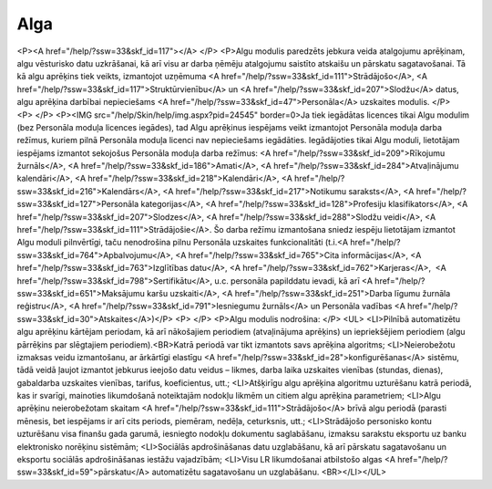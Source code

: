 .. 39 ========Alga======== <P><A href="/help/?ssw=33&skf_id=117"></A> </P>
<P>Algu modulis paredzēts jebkura veida atalgojumu aprēķinam, algu vēsturisko datu uzkrāšanai, kā arī visu ar darba ņēmēju atalgojumu saistīto atskaišu un pārskatu sagatavošanai. Tā kā algu aprēķins tiek veikts, izmantojot uzņēmuma <A href="/help/?ssw=33&skf_id=111">Strādājošo</A>, <A href="/help/?ssw=33&skf_id=117">Struktūrvienību</A> un <A href="/help/?ssw=33&skf_id=207">Slodžu</A> datus, algu aprēķina darbībai nepieciešams <A href="/help/?ssw=33&skf_id=47">Personāla</A> uzskaites modulis. </P>
<P> </P>
<P><IMG src="/help/Skin/help/img.aspx?pid=24545" border=0>Ja tiek iegādātas licences tikai Algu modulim (bez Personāla moduļa licences iegādes), tad Algu aprēķinus iespējams veikt izmantojot Personāla moduļa darba režīmus, kuriem pilnā Personāla moduļa licenci nav nepieciešams iegādāties. Iegādājoties tikai Algu moduli, lietotājam iespējams izmantot sekojošus Personāla moduļa darba režīmus: <A href="/help/?ssw=33&skf_id=209">Rīkojumu žurnāls</A>, <A href="/help/?ssw=33&skf_id=186">Amati</A>, <A href="/help/?ssw=33&skf_id=284">Atvaļinājumu kalendāri</A>, <A href="/help/?ssw=33&skf_id=218">Kalendāri</A>, <A href="/help/?ssw=33&skf_id=216">Kalendārs</A>, <A href="/help/?ssw=33&skf_id=217">Notikumu saraksts</A>, <A href="/help/?ssw=33&skf_id=127">Personāla kategorijas</A>, <A href="/help/?ssw=33&skf_id=128">Profesiju klasifikators</A>, <A href="/help/?ssw=33&skf_id=207">Slodzes</A>, <A href="/help/?ssw=33&skf_id=288">Slodžu veidi</A>, <A href="/help/?ssw=33&skf_id=111">Strādājošie</A>. Šo darba režīmu izmantošana sniedz iespēju lietotājam izmantot Algu moduli pilnvērtīgi, taču nenodrošina pilnu Personāla uzskaites funkcionalitāti (t.i.<A href="/help/?ssw=33&skf_id=764">Apbalvojumu</A>, <A href="/help/?ssw=33&skf_id=765">Cita informācijas</A>, <A href="/help/?ssw=33&skf_id=763">Izglītības datu</A>, <A href="/help/?ssw=33&skf_id=762">Karjeras</A>,  <A href="/help/?ssw=33&skf_id=798">Sertifikātu</A>, u.c. personāla papilddatu ievadi, kā arī <A href="/help/?ssw=33&skf_id=651">Maksājumu karšu uzskaiti</A>, <A href="/help/?ssw=33&skf_id=251">Darba līgumu žurnāla reģistru</A>, <A href="/help/?ssw=33&skf_id=791">Iesniegumu žurnāls</A> un Personāla vadības <A href="/help/?ssw=33&skf_id=30">Atskaites</A>)</P>
<P> </P>
<P>Algu modulis nodrošina: </P>
<UL>
<LI>Pilnībā automatizētu algu aprēķinu kārtējam periodam, kā arī nākošajiem periodiem (atvaļinājuma aprēķins) un iepriekšējiem periodiem (algu pārrēķins par slēgtajiem periodiem).<BR>Katrā periodā var tikt izmantots savs aprēķina algoritms; 
<LI>Neierobežotu izmaksas veidu izmantošanu, ar ārkārtīgi elastīgu <A href="/help/?ssw=33&skf_id=28">konfigurēšanas</A> sistēmu, tādā veidā ļaujot izmantot jebkurus ieejošo datu veidus – likmes, darba laika uzskaites vienības (stundas, dienas), gabaldarba uzskaites vienības, tarifus, koeficientus, utt.; 
<LI>Atšķirīgu algu aprēķina algoritmu uzturēšanu katrā periodā, kas ir svarīgi, mainoties likumdošanā noteiktajām nodokļu likmēm un citiem algu aprēķina parametriem; 
<LI>Algu aprēķinu neierobežotam skaitam <A href="/help/?ssw=33&skf_id=111">Strādājošo</A> brīvā algu periodā (parasti mēnesis, bet iespējams ir arī cits periods, piemēram, nedēļa, ceturksnis, utt.; 
<LI>Strādājošo personisko kontu uzturēšanu visa finanšu gada garumā, iesniegto nodokļu dokumentu saglabāšanu, izmaksu sarakstu eksportu uz banku elektronisko norēķinu sistēmām; 
<LI>Sociālās apdrošināšanas datu uzglabāšanu, kā arī pārskatu sagatavošanu un eksportu sociālās apdrošināšanas iestāžu vajadzībām; 
<LI>Visu LR likumdošanai atbilstošo algas <A href="/help/?ssw=33&skf_id=59">pārskatu</A> automatizētu sagatavošanu un uzglabāšanu. <BR></LI></UL> .. toctree::   :maxdepth: 6    57.rst   25.rst   844.rst   28.rst   29.rst   8.rst
